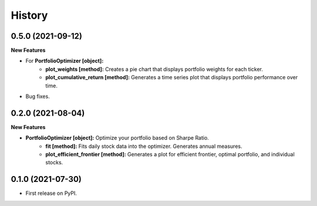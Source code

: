 =======
History
=======

0.5.0 (2021-09-12)
------------------

**New Features**

* For **PortfolioOptimizer [object]:**
    * **plot_weights [method]:** Creates a pie chart that displays portfolio weights for each ticker.
    * **plot_cumulative_return [method]:** Generates a time series plot that displays portfolio performance over time.
* Bug fixes.

0.2.0 (2021-08-04)
------------------

**New Features**

* **PortfolioOptimizer [object]:** Optimize your portfolio based on Sharpe Ratio.
    * **fit [method]:** Fits daily stock data into the optimizer. Generates annual measures.
    * **plot_efficient_frontier [method]:** Generates a plot for efficient frontier, optimal portfolio, and individual stocks.


0.1.0 (2021-07-30)
------------------

* First release on PyPI.
